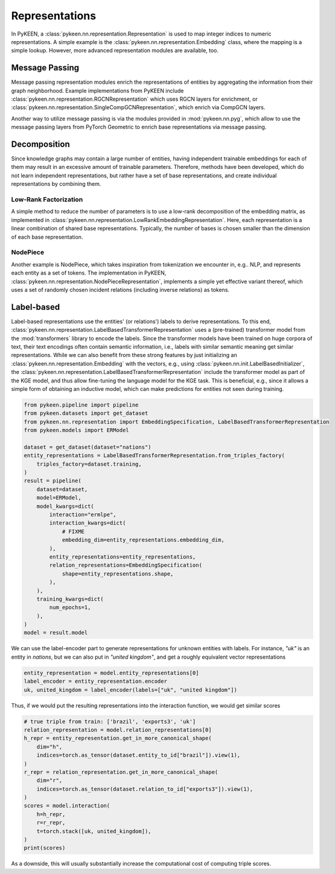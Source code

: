 Representations
===============
In PyKEEN, a :class:`pykeen.nn.representation.Representation` is used to map
integer indices to numeric representations. A simple example is the
:class:`pykeen.nn.representation.Embedding` class, where the mapping is a simple
lookup. However, more advanced representation modules are available, too.

Message Passing
---------------
Message passing representation modules enrich the representations of
entities by aggregating the information from their graph neighborhood.
Example implementations from PyKEEN include
:class:`pykeen.nn.representation.RGCNRepresentation` which uses RGCN layers for
enrichment, or :class:`pykeen.nn.representation.SingleCompGCNRepresentation`,
which enrich via CompGCN layers.

Another way to utilize message passing is via the modules provided in :mod:`pykeen.nn.pyg`,
which allow to use the message passing layers from PyTorch Geometric
to enrich base representations via message passing.

Decomposition
-------------
Since knowledge graphs may contain a large number of entities, having
independent trainable embeddings for each of them may result in an
excessive amount of trainable parameters. Therefore, methods have been
developed, which do not learn independent representations, but rather
have a set of base representations, and create individual representations
by combining them.

Low-Rank Factorization
~~~~~~~~~~~~~~~~~~~~~~
A simple method to reduce the number of parameters is to use a low-rank
decomposition of the embedding matrix, as implemented in
:class:`pykeen.nn.representation.LowRankEmbeddingRepresentation`. Here, each
representation is a linear combination of shared base representations.
Typically, the number of bases is chosen smaller than the dimension of
each base representation.

NodePiece
~~~~~~~~~
Another example is NodePiece, which takes inspiration
from tokenization we encounter in, e.g.. NLP, and represents each entity
as a set of tokens. The implementation in PyKEEN,
:class:`pykeen.nn.representation.NodePieceRepresentation`, implements a simple yet
effective variant thereof, which uses a set of randomly chosen incident
relations (including inverse relations) as tokens.

.. seealso:: https://towardsdatascience.com/nodepiece-tokenizing-knowledge-graphs-6dd2b91847aa

Label-based
-----------
Label-based representations use the entities' (or relations') labels to
derive representations. To this end,
:class:`pykeen.nn.representation.LabelBasedTransformerRepresentation` uses a
(pre-trained) transformer model from the :mod:`transformers` library to encode
the labels. Since the transformer models have been trained on huge corpora
of text, their text encodings often contain semantic information, i.e.,
labels with similar semantic meaning get similar representations. While we
can also benefit from these strong features by just initializing an
:class:`pykeen.nn.representation.Embedding` with the vectors, e.g., using
:class:`pykeen.nn.init.LabelBasedInitializer`, the
:class:`pykeen.nn.representation.LabelBasedTransformerRepresentation` include the
transformer model as part of the KGE model, and thus allow fine-tuning
the language model for the KGE task. This is beneficial, e.g., since it
allows a simple form of obtaining an inductive model, which can make
predictions for entities not seen during training.

.. code-block:: python

    from pykeen.pipeline import pipeline
    from pykeen.datasets import get_dataset
    from pykeen.nn.representation import EmbeddingSpecification, LabelBasedTransformerRepresentation
    from pykeen.models import ERModel

    dataset = get_dataset(dataset="nations")
    entity_representations = LabelBasedTransformerRepresentation.from_triples_factory(
        triples_factory=dataset.training,
    )
    result = pipeline(
        dataset=dataset,
        model=ERModel,
        model_kwargs=dict(
            interaction="ermlpe",
            interaction_kwargs=dict(
                # FIXME
                embedding_dim=entity_representations.embedding_dim,
            ),
            entity_representations=entity_representations,
            relation_representations=EmbeddingSpecification(
                shape=entity_representations.shape,
            ),
        ),
        training_kwargs=dict(
            num_epochs=1,
        ),
    )
    model = result.model

We can use the label-encoder part to generate representations for
unknown entities with labels. For instance, `"uk"` is an entity in
`nations`, but we can also put in `"united kingdom"`, and get a
roughly equivalent vector representations

.. code-block:: python

    entity_representation = model.entity_representations[0]
    label_encoder = entity_representation.encoder
    uk, united_kingdom = label_encoder(labels=["uk", "united kingdom"])

Thus, if we would put the resulting representations into the interaction
function, we would get similar scores

.. code-block:: python

    # true triple from train: ['brazil', 'exports3', 'uk']
    relation_representation = model.relation_representations[0]
    h_repr = entity_representation.get_in_more_canonical_shape(
        dim="h",
        indices=torch.as_tensor(dataset.entity_to_id["brazil"]).view(1),
    )
    r_repr = relation_representation.get_in_more_canonical_shape(
        dim="r",
        indices=torch.as_tensor(dataset.relation_to_id["exports3"]).view(1),
    )
    scores = model.interaction(
        h=h_repr,
        r=r_repr,
        t=torch.stack([uk, united_kingdom]),
    )
    print(scores)

As a downside, this will usually substantially increase the
computational cost of computing triple scores.
